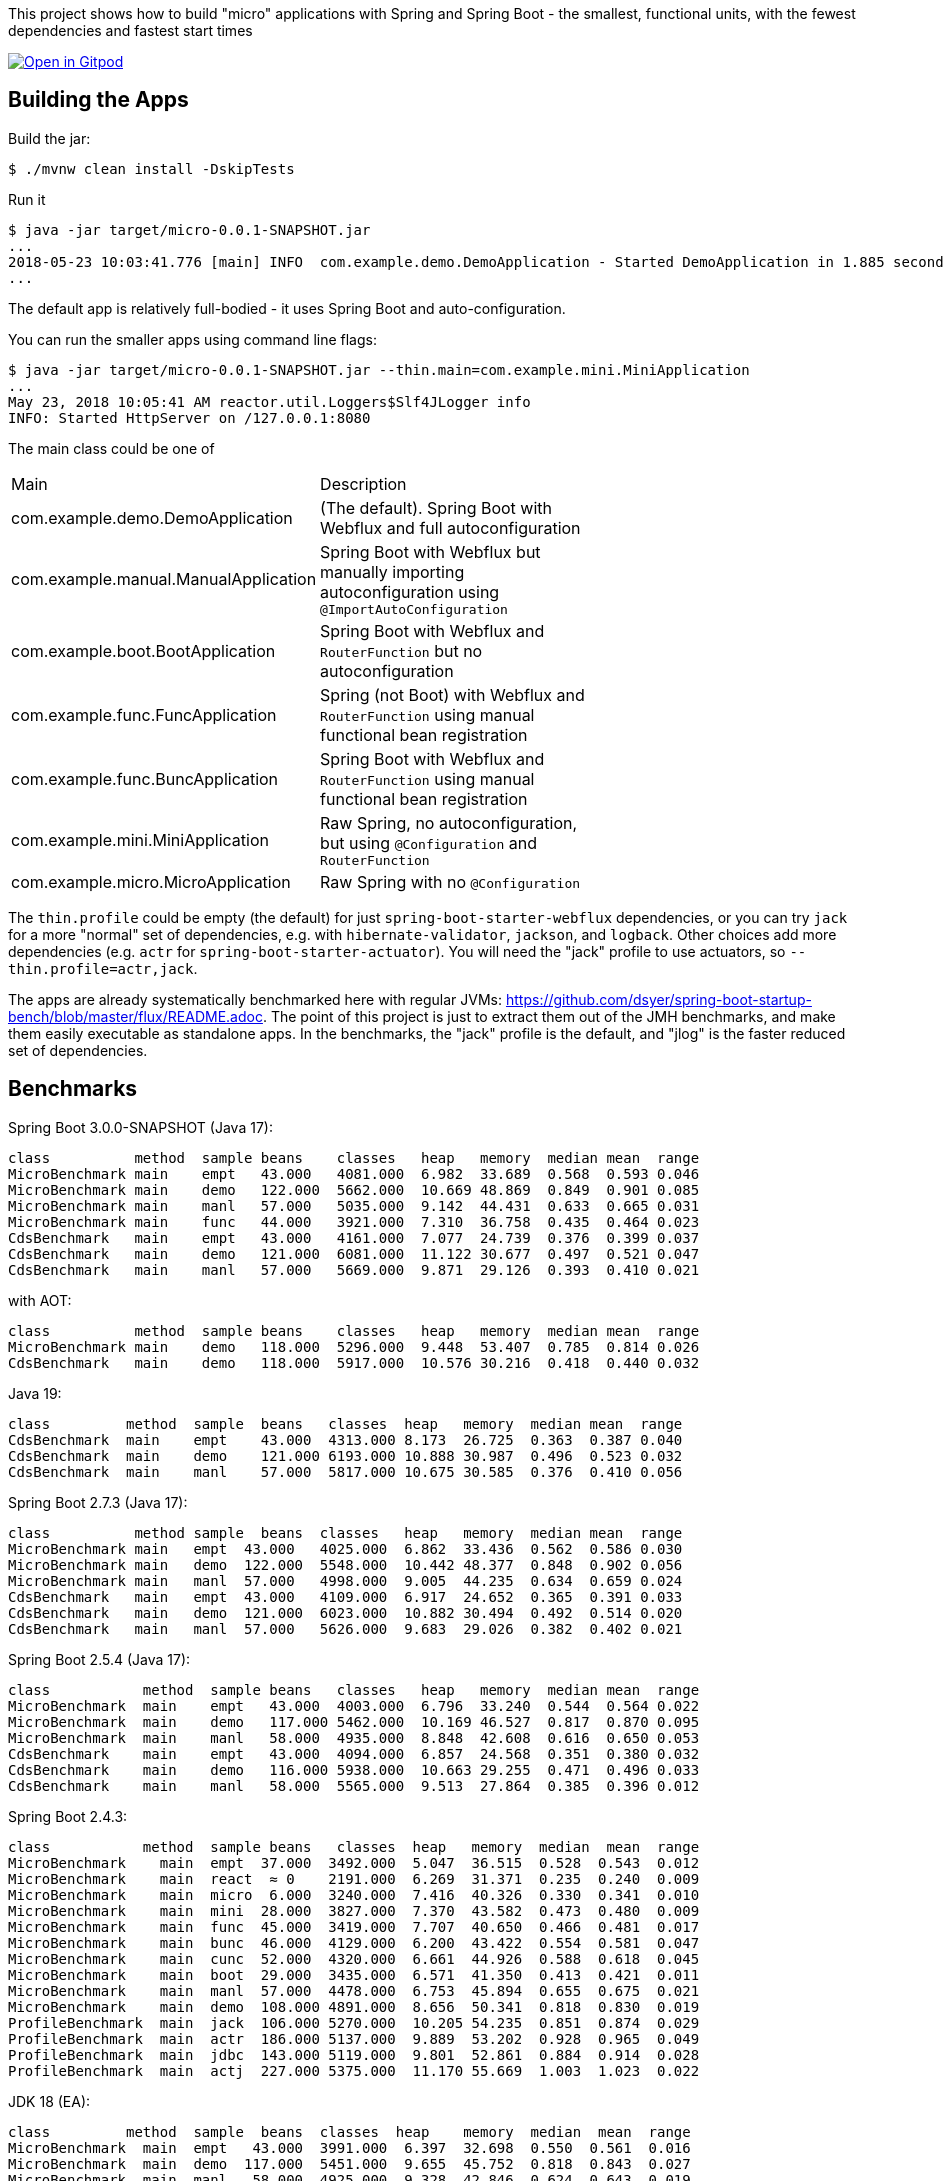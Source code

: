 [.lead]
This project shows how to build "micro" applications with Spring and Spring Boot - the smallest, functional units, with the fewest dependencies and fastest start times

image::https://gitpod.io/button/open-in-gitpod.svg[Open in Gitpod,link="https://gitpod.io/#https://github.com/dsyer/spring-boot-micro-apps"]

== Building the Apps

Build the jar:

```
$ ./mvnw clean install -DskipTests
```

Run it

```
$ java -jar target/micro-0.0.1-SNAPSHOT.jar 
...
2018-05-23 10:03:41.776 [main] INFO  com.example.demo.DemoApplication - Started DemoApplication in 1.885 seconds (JVM running for 3.769)
...
```

The default app is relatively full-bodied - it uses Spring Boot and auto-configuration.

You can run the smaller apps using command line flags:

```
$ java -jar target/micro-0.0.1-SNAPSHOT.jar --thin.main=com.example.mini.MiniApplication
...
May 23, 2018 10:05:41 AM reactor.util.Loggers$Slf4JLogger info
INFO: Started HttpServer on /127.0.0.1:8080
```

The main class could be one of 

|===
| Main                                | Description |
| com.example.demo.DemoApplication    | (The default). Spring Boot with Webflux and full autoconfiguration |
| com.example.manual.ManualApplication| Spring Boot with Webflux but manually importing autoconfiguration using `@ImportAutoConfiguration` |
| com.example.boot.BootApplication    | Spring Boot with Webflux and `RouterFunction` but no autoconfiguration |
| com.example.func.FuncApplication    | Spring (not Boot) with Webflux and `RouterFunction` using manual functional bean registration |
| com.example.func.BuncApplication    | Spring Boot with Webflux and `RouterFunction` using manual functional bean registration |
| com.example.mini.MiniApplication    | Raw Spring, no autoconfiguration, but using `@Configuration` and `RouterFunction` |
| com.example.micro.MicroApplication  | Raw Spring with no `@Configuration`       |

|===

The `thin.profile` could be empty (the default) for just `spring-boot-starter-webflux` dependencies, or you can try `jack` for a more "normal" set of dependencies, e.g. with `hibernate-validator`, `jackson`, and `logback`. Other choices add more dependencies (e.g. `actr` for `spring-boot-starter-actuator`). You will need the "jack" profile to use actuators, so `--thin.profile=actr,jack`.

The apps are already systematically benchmarked here with regular JVMs: https://github.com/dsyer/spring-boot-startup-bench/blob/master/flux/README.adoc. The point of this project is just to extract them out of the JMH benchmarks, and make them easily executable as standalone apps. In the benchmarks, the "jack" profile is the default, and "jlog" is the faster reduced set of dependencies.

== Benchmarks

Spring Boot 3.0.0-SNAPSHOT (Java 17):

```
class          method  sample beans    classes   heap   memory  median mean  range
MicroBenchmark main    empt   43.000   4081.000  6.982  33.689  0.568  0.593 0.046
MicroBenchmark main    demo   122.000  5662.000  10.669 48.869  0.849  0.901 0.085
MicroBenchmark main    manl   57.000   5035.000  9.142  44.431  0.633  0.665 0.031
MicroBenchmark main    func   44.000   3921.000  7.310  36.758  0.435  0.464 0.023
CdsBenchmark   main    empt   43.000   4161.000  7.077  24.739  0.376  0.399 0.037
CdsBenchmark   main    demo   121.000  6081.000  11.122 30.677  0.497  0.521 0.047
CdsBenchmark   main    manl   57.000   5669.000  9.871  29.126  0.393  0.410 0.021
```

with AOT:

```
class          method  sample beans    classes   heap   memory  median mean  range
MicroBenchmark main    demo   118.000  5296.000  9.448  53.407  0.785  0.814 0.026
CdsBenchmark   main    demo   118.000  5917.000  10.576 30.216  0.418  0.440 0.032
```

Java 19:

```
class         method  sample  beans   classes  heap   memory  median mean  range
CdsBenchmark  main    empt    43.000  4313.000 8.173  26.725  0.363  0.387 0.040
CdsBenchmark  main    demo    121.000 6193.000 10.888 30.987  0.496  0.523 0.032
CdsBenchmark  main    manl    57.000  5817.000 10.675 30.585  0.376  0.410 0.056
```

Spring Boot 2.7.3 (Java 17):

```
class          method sample  beans  classes   heap   memory  median mean  range
MicroBenchmark main   empt  43.000   4025.000  6.862  33.436  0.562  0.586 0.030
MicroBenchmark main   demo  122.000  5548.000  10.442 48.377  0.848  0.902 0.056
MicroBenchmark main   manl  57.000   4998.000  9.005  44.235  0.634  0.659 0.024
CdsBenchmark   main   empt  43.000   4109.000  6.917  24.652  0.365  0.391 0.033
CdsBenchmark   main   demo  121.000  6023.000  10.882 30.494  0.492  0.514 0.020
CdsBenchmark   main   manl  57.000   5626.000  9.683  29.026  0.382  0.402 0.021
```

Spring Boot 2.5.4 (Java 17):

```
class           method  sample beans   classes   heap   memory  median mean  range
MicroBenchmark  main    empt   43.000  4003.000  6.796  33.240  0.544  0.564 0.022
MicroBenchmark  main    demo   117.000 5462.000  10.169 46.527  0.817  0.870 0.095
MicroBenchmark  main    manl   58.000  4935.000  8.848  42.608  0.616  0.650 0.053
CdsBenchmark    main    empt   43.000  4094.000  6.857  24.568  0.351  0.380 0.032
CdsBenchmark    main    demo   116.000 5938.000  10.663 29.255  0.471  0.496 0.033
CdsBenchmark    main    manl   58.000  5565.000  9.513  27.864  0.385  0.396 0.012
```

Spring Boot 2.4.3:

```
class           method  sample beans   classes  heap   memory  median  mean  range
MicroBenchmark    main  empt  37.000  3492.000  5.047  36.515  0.528  0.543  0.012
MicroBenchmark    main  react  ≈ 0    2191.000  6.269  31.371  0.235  0.240  0.009
MicroBenchmark    main  micro  6.000  3240.000  7.416  40.326  0.330  0.341  0.010
MicroBenchmark    main  mini  28.000  3827.000  7.370  43.582  0.473  0.480  0.009
MicroBenchmark    main  func  45.000  3419.000  7.707  40.650  0.466  0.481  0.017
MicroBenchmark    main  bunc  46.000  4129.000  6.200  43.422  0.554  0.581  0.047
MicroBenchmark    main  cunc  52.000  4320.000  6.661  44.926  0.588  0.618  0.045
MicroBenchmark    main  boot  29.000  3435.000  6.571  41.350  0.413  0.421  0.011
MicroBenchmark    main  manl  57.000  4478.000  6.753  45.894  0.655  0.675  0.021
MicroBenchmark    main  demo  108.000 4891.000  8.656  50.341  0.818  0.830  0.019
ProfileBenchmark  main  jack  106.000 5270.000  10.205 54.235  0.851  0.874  0.029
ProfileBenchmark  main  actr  186.000 5137.000  9.889  53.202  0.928  0.965  0.049
ProfileBenchmark  main  jdbc  143.000 5119.000  9.801  52.861  0.884  0.914  0.028
ProfileBenchmark  main  actj  227.000 5375.000  11.170 55.669  1.003  1.023  0.022
```

JDK 18 (EA):

```
class         method  sample  beans  classes  heap    memory  median  mean  range
MicroBenchmark  main  empt   43.000  3991.000  6.397  32.698  0.550  0.561  0.016
MicroBenchmark  main  demo  117.000  5451.000  9.655  45.752  0.818  0.843  0.027
MicroBenchmark  main  manl   58.000  4925.000  9.328  42.846  0.624  0.643  0.019
CdsBenchmark    main  empt   43.000  4084.000  6.469  24.158  0.342  0.352  0.013
CdsBenchmark    main  demo  116.000  5932.000  10.228 28.771  0.471  0.491  0.033
CdsBenchmark    main  manl   58.000  5556.000  9.106  27.410  0.356  0.371  0.020
```

JDK 17:

```
class          method sample beans  classes    heap  memory  median  mean  range
MicroBenchmark  main  empt  37.000  3854.000  6.133  31.948  0.490  0.511  0.020
MicroBenchmark  main  demo  108.000 5262.000  9.216  44.461  0.751  0.772  0.029
MicroBenchmark  main  manl  57.000  4864.000  8.269  41.515  0.625  0.656  0.037
CdsBenchmark    main  empt  37.000  3942.000  6.184  23.773  0.302  0.325  0.017
CdsBenchmark    main  demo  107.000 5709.000  9.715  27.987  0.434  0.444  0.016
CdsBenchmark    main  manl  57.000  5470.000  8.897  26.995  0.346  0.365  0.021
```

Spring Boot 2.3.0:

```
class             method  sample  beans    classes   heap   memory  median  mean   range
MicroBenchmark    main    empt    38.000   3344.000  5.556  36.461  0.515   0.523  0.010
MicroBenchmark    main    react   ≈0       2163.000  5.995  30.828  0.223   0.228  0.007
MicroBenchmark    main    micro   6.000    3168.000  6.750  38.088  0.311   0.317  0.009
MicroBenchmark    main    mini    27.000   3731.000  6.625  41.262  0.450   0.455  0.008
MicroBenchmark    main    func    44.000   3325.000  7.117  39.532  0.447   0.455  0.008
MicroBenchmark    main    bunc    45.000   3955.000  6.859  43.211  0.505   0.521  0.023
MicroBenchmark    main    cunc    51.000   4145.000  6.057  43.402  0.545   0.571  0.046
MicroBenchmark    main    boot    28.000   3397.000  6.204  40.375  0.399   0.404  0.005
MicroBenchmark    main    manl    54.000   4301.000  6.323  44.583  0.612   0.619  0.012
MicroBenchmark    main    demo    105.000  4729.000  7.878  48.748  0.788   0.802  0.020
ProfileBenchmark  main    jack    103.000  5095.000  9.230  52.456  0.835   0.848  0.011
ProfileBenchmark  main    actr    190.000  5196.000  9.701  53.370  1.009   1.020  0.014
ProfileBenchmark  main    jdbc    140.000  5135.000  9.240  52.510  0.928   0.941  0.012
ProfileBenchmark  main    actj    230.000  5401.000  8.676  53.516  1.090   1.114  0.036
```

Spring Boot 2.2.1:

```
class           method  sample beans  classes    heap  memory  median  mean  range
MicroBenchmark    main  react ≈ 0     2166.000  5.897  30.746  0.219  0.224  0.007
MicroBenchmark    main  empt  32.000  3269.000  6.366  36.951  0.469  0.481  0.015
MicroBenchmark    main  micro 6.000   3156.000  6.638  37.913  0.305  0.312  0.008
MicroBenchmark    main  mini  27.000  3734.000  6.660  41.262  0.444  0.450  0.008
MicroBenchmark    main  func  45.000  3298.000  6.870  39.068  0.435  0.444  0.012
MicroBenchmark    main  bunc  46.000  3915.000  6.806  42.849  0.503  0.537  0.040
MicroBenchmark    main  cunc  52.000  4101.000  5.868  42.908  0.529  0.577  0.054
MicroBenchmark    main  boot  28.000  4043.000  6.012  42.109  0.387  0.395  0.011
MicroBenchmark    main  manl  53.000  4231.000  6.105  43.980  0.574  0.583  0.011
MicroBenchmark    main  demo  100.000 4671.000  7.352  47.825  0.731  0.756  0.031
ProfileBenchmark  main  jack  98.000  5431.000  9.899  54.039  0.778  0.795  0.015
ProfileBenchmark  main  actr  188.000 5704.000  9.418  55.329  0.945  0.957  0.014
ProfileBenchmark  main  jdbc  138.000 5625.000  8.262  53.747  0.880  0.980  0.137
ProfileBenchmark  main  actj  228.000 5884.000  10.758 57.704  1.030  1.142  0.116
```

Snapshots after 2.2.0.M4:

```
class         method  sample  beans  classes   heap  memory  median  mean  range
MicroBenchmark  main  empt  29.000  3272.000  6.388  36.948  0.461  0.491  0.051
MicroBenchmark  main  micro  6.000  3135.000  6.554  37.536  0.296  0.301  0.007
MicroBenchmark  main  mini  27.000  3697.000  6.546  40.860  0.426  0.438  0.011
MicroBenchmark  main  func  45.000  3317.000  6.955  39.155  0.427  0.438  0.022
MicroBenchmark  main  bunc  46.000  3922.000  6.745  42.758  0.471  0.482  0.011
MicroBenchmark  main  cunc  52.000  4082.000  5.819  42.736  0.510  0.524  0.029
MicroBenchmark  main  demo  96.000  4632.000  7.120  47.307  0.712  0.738  0.060
```

Earlier results:

```
class        method  sample  beans   classes  heap    memory  median  mean  range
MainBenchmark  main  empt  24.000   3230.000  5.103  38.769  0.546  0.555  0.018
MainBenchmark  main  jlog  80.000   3598.000  6.141  43.006  0.667  0.679  0.019
MainBenchmark  main  demo  93.000   4365.000  8.024  49.564  0.766  0.773  0.011
MainBenchmark  main  actr  174.000  5172.000  8.538  54.216  0.902  0.911  0.020
MainBenchmark  main  jdbc  131.000  5261.000  9.174  55.252  0.883  0.902  0.031
MainBenchmark  main  actj  214.000  5510.000  9.007  56.571  0.995  1.021  0.065
```

```
class         method  sample  beans  classes  heap  memory  median  mean  range
MiniBenchmark  boot   jlog  28.000  3336.000  7.082  41.949  0.588  0.597  0.014
MiniBenchmark  boot   demo  28.000  4012.000  6.508  45.566  0.703  0.710  0.011
MiniBenchmark  first  jlog  2.000   2176.000  6.556  38.574  0.416  0.418  0.004
MiniBenchmark  first  demo  2.000   2913.000  5.647  42.091  0.515  0.523  0.008
MiniBenchmark  micro  jlog  2.000   2176.000  4.608  32.886  0.336  0.345  0.013
MiniBenchmark  micro  demo  2.000   2913.000  7.318  40.454  0.438  0.451  0.016
MiniBenchmark  mini   jlog  27.000  3059.000  5.487  38.953  0.534  0.545  0.018
MiniBenchmark  mini   demo  27.000  3732.000  5.969  43.726  0.631  0.636  0.007
```

== Building a Native Image

Checkout the "native" branch for details of how to build a native image using a buildpack and Spring Boot tooling. You can probably do it by hand with GraalVM as well if you need to, and use the thin jar to calculate its classpath for the build.
